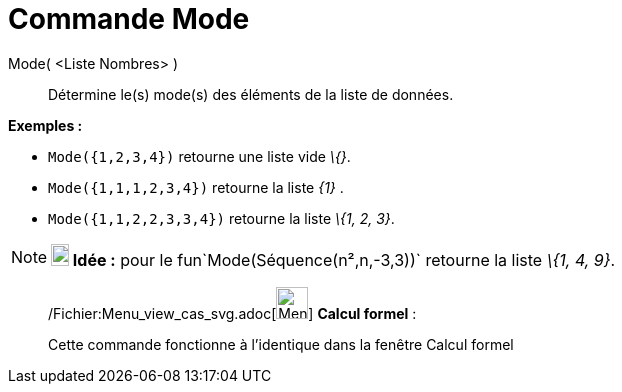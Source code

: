 = Commande Mode
:page-en: commands/Mode_Command
ifdef::env-github[:imagesdir: /fr/modules/ROOT/assets/images]

Mode( <Liste Nombres> )::
  Détermine le(s) mode(s) des éléments de la liste de données.

[EXAMPLE]
====

*Exemples :*

* `++Mode({1,2,3,4})++` retourne une liste vide _\{}_.
* `++Mode({1,1,1,2,3,4})++` retourne la liste _\{1}_ .
* `++Mode({1,1,2,2,3,3,4})++` retourne la liste _\{1, 2, 3}_.

====

[NOTE]
====

*image:18px-Bulbgraph.png[Note,title="Note",width=18,height=22] Idée :* pour le fun`++Mode(Séquence(n²,n,-3,3))++`
retourne la liste _\{1, 4, 9}_.

====

____________________________________________________________

/Fichier:Menu_view_cas_svg.adoc[image:32px-Menu_view_cas.svg.png[Menu view cas.svg,width=32,height=32]] *Calcul
formel* :

Cette commande fonctionne à l'identique dans la fenêtre Calcul formel
